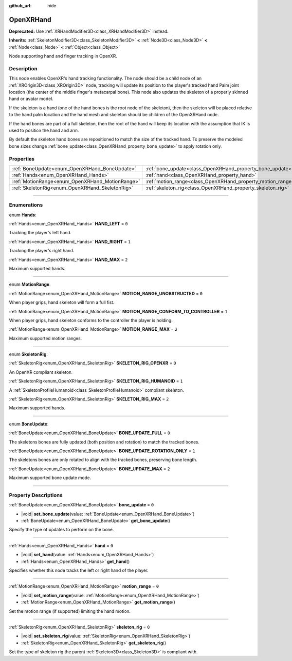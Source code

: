 :github_url: hide

.. DO NOT EDIT THIS FILE!!!
.. Generated automatically from Godot engine sources.
.. Generator: https://github.com/godotengine/godot/tree/master/doc/tools/make_rst.py.
.. XML source: https://github.com/godotengine/godot/tree/master/modules/openxr/doc_classes/OpenXRHand.xml.

.. _class_OpenXRHand:

OpenXRHand
==========

**Deprecated:** Use :ref:`XRHandModifier3D<class_XRHandModifier3D>` instead.

**Inherits:** :ref:`SkeletonModifier3D<class_SkeletonModifier3D>` **<** :ref:`Node3D<class_Node3D>` **<** :ref:`Node<class_Node>` **<** :ref:`Object<class_Object>`

Node supporting hand and finger tracking in OpenXR.

.. rst-class:: classref-introduction-group

Description
-----------

This node enables OpenXR's hand tracking functionality. The node should be a child node of an :ref:`XROrigin3D<class_XROrigin3D>` node, tracking will update its position to the player's tracked hand Palm joint location (the center of the middle finger's metacarpal bone). This node also updates the skeleton of a properly skinned hand or avatar model.

If the skeleton is a hand (one of the hand bones is the root node of the skeleton), then the skeleton will be placed relative to the hand palm location and the hand mesh and skeleton should be children of the OpenXRHand node.

If the hand bones are part of a full skeleton, then the root of the hand will keep its location with the assumption that IK is used to position the hand and arm.

By default the skeleton hand bones are repositioned to match the size of the tracked hand. To preserve the modeled bone sizes change :ref:`bone_update<class_OpenXRHand_property_bone_update>` to apply rotation only.

.. rst-class:: classref-reftable-group

Properties
----------

.. table::
   :widths: auto

   +-------------------------------------------------+-------------------------------------------------------------+-------+
   | :ref:`BoneUpdate<enum_OpenXRHand_BoneUpdate>`   | :ref:`bone_update<class_OpenXRHand_property_bone_update>`   | ``0`` |
   +-------------------------------------------------+-------------------------------------------------------------+-------+
   | :ref:`Hands<enum_OpenXRHand_Hands>`             | :ref:`hand<class_OpenXRHand_property_hand>`                 | ``0`` |
   +-------------------------------------------------+-------------------------------------------------------------+-------+
   | :ref:`MotionRange<enum_OpenXRHand_MotionRange>` | :ref:`motion_range<class_OpenXRHand_property_motion_range>` | ``0`` |
   +-------------------------------------------------+-------------------------------------------------------------+-------+
   | :ref:`SkeletonRig<enum_OpenXRHand_SkeletonRig>` | :ref:`skeleton_rig<class_OpenXRHand_property_skeleton_rig>` | ``0`` |
   +-------------------------------------------------+-------------------------------------------------------------+-------+

.. rst-class:: classref-section-separator

----

.. rst-class:: classref-descriptions-group

Enumerations
------------

.. _enum_OpenXRHand_Hands:

.. rst-class:: classref-enumeration

enum **Hands**:

.. _class_OpenXRHand_constant_HAND_LEFT:

.. rst-class:: classref-enumeration-constant

:ref:`Hands<enum_OpenXRHand_Hands>` **HAND_LEFT** = ``0``

Tracking the player's left hand.

.. _class_OpenXRHand_constant_HAND_RIGHT:

.. rst-class:: classref-enumeration-constant

:ref:`Hands<enum_OpenXRHand_Hands>` **HAND_RIGHT** = ``1``

Tracking the player's right hand.

.. _class_OpenXRHand_constant_HAND_MAX:

.. rst-class:: classref-enumeration-constant

:ref:`Hands<enum_OpenXRHand_Hands>` **HAND_MAX** = ``2``

Maximum supported hands.

.. rst-class:: classref-item-separator

----

.. _enum_OpenXRHand_MotionRange:

.. rst-class:: classref-enumeration

enum **MotionRange**:

.. _class_OpenXRHand_constant_MOTION_RANGE_UNOBSTRUCTED:

.. rst-class:: classref-enumeration-constant

:ref:`MotionRange<enum_OpenXRHand_MotionRange>` **MOTION_RANGE_UNOBSTRUCTED** = ``0``

When player grips, hand skeleton will form a full fist.

.. _class_OpenXRHand_constant_MOTION_RANGE_CONFORM_TO_CONTROLLER:

.. rst-class:: classref-enumeration-constant

:ref:`MotionRange<enum_OpenXRHand_MotionRange>` **MOTION_RANGE_CONFORM_TO_CONTROLLER** = ``1``

When player grips, hand skeleton conforms to the controller the player is holding.

.. _class_OpenXRHand_constant_MOTION_RANGE_MAX:

.. rst-class:: classref-enumeration-constant

:ref:`MotionRange<enum_OpenXRHand_MotionRange>` **MOTION_RANGE_MAX** = ``2``

Maximum supported motion ranges.

.. rst-class:: classref-item-separator

----

.. _enum_OpenXRHand_SkeletonRig:

.. rst-class:: classref-enumeration

enum **SkeletonRig**:

.. _class_OpenXRHand_constant_SKELETON_RIG_OPENXR:

.. rst-class:: classref-enumeration-constant

:ref:`SkeletonRig<enum_OpenXRHand_SkeletonRig>` **SKELETON_RIG_OPENXR** = ``0``

An OpenXR compliant skeleton.

.. _class_OpenXRHand_constant_SKELETON_RIG_HUMANOID:

.. rst-class:: classref-enumeration-constant

:ref:`SkeletonRig<enum_OpenXRHand_SkeletonRig>` **SKELETON_RIG_HUMANOID** = ``1``

A :ref:`SkeletonProfileHumanoid<class_SkeletonProfileHumanoid>` compliant skeleton.

.. _class_OpenXRHand_constant_SKELETON_RIG_MAX:

.. rst-class:: classref-enumeration-constant

:ref:`SkeletonRig<enum_OpenXRHand_SkeletonRig>` **SKELETON_RIG_MAX** = ``2``

Maximum supported hands.

.. rst-class:: classref-item-separator

----

.. _enum_OpenXRHand_BoneUpdate:

.. rst-class:: classref-enumeration

enum **BoneUpdate**:

.. _class_OpenXRHand_constant_BONE_UPDATE_FULL:

.. rst-class:: classref-enumeration-constant

:ref:`BoneUpdate<enum_OpenXRHand_BoneUpdate>` **BONE_UPDATE_FULL** = ``0``

The skeletons bones are fully updated (both position and rotation) to match the tracked bones.

.. _class_OpenXRHand_constant_BONE_UPDATE_ROTATION_ONLY:

.. rst-class:: classref-enumeration-constant

:ref:`BoneUpdate<enum_OpenXRHand_BoneUpdate>` **BONE_UPDATE_ROTATION_ONLY** = ``1``

The skeletons bones are only rotated to align with the tracked bones, preserving bone length.

.. _class_OpenXRHand_constant_BONE_UPDATE_MAX:

.. rst-class:: classref-enumeration-constant

:ref:`BoneUpdate<enum_OpenXRHand_BoneUpdate>` **BONE_UPDATE_MAX** = ``2``

Maximum supported bone update mode.

.. rst-class:: classref-section-separator

----

.. rst-class:: classref-descriptions-group

Property Descriptions
---------------------

.. _class_OpenXRHand_property_bone_update:

.. rst-class:: classref-property

:ref:`BoneUpdate<enum_OpenXRHand_BoneUpdate>` **bone_update** = ``0``

.. rst-class:: classref-property-setget

- |void| **set_bone_update**\ (\ value\: :ref:`BoneUpdate<enum_OpenXRHand_BoneUpdate>`\ )
- :ref:`BoneUpdate<enum_OpenXRHand_BoneUpdate>` **get_bone_update**\ (\ )

Specify the type of updates to perform on the bone.

.. rst-class:: classref-item-separator

----

.. _class_OpenXRHand_property_hand:

.. rst-class:: classref-property

:ref:`Hands<enum_OpenXRHand_Hands>` **hand** = ``0``

.. rst-class:: classref-property-setget

- |void| **set_hand**\ (\ value\: :ref:`Hands<enum_OpenXRHand_Hands>`\ )
- :ref:`Hands<enum_OpenXRHand_Hands>` **get_hand**\ (\ )

Specifies whether this node tracks the left or right hand of the player.

.. rst-class:: classref-item-separator

----

.. _class_OpenXRHand_property_motion_range:

.. rst-class:: classref-property

:ref:`MotionRange<enum_OpenXRHand_MotionRange>` **motion_range** = ``0``

.. rst-class:: classref-property-setget

- |void| **set_motion_range**\ (\ value\: :ref:`MotionRange<enum_OpenXRHand_MotionRange>`\ )
- :ref:`MotionRange<enum_OpenXRHand_MotionRange>` **get_motion_range**\ (\ )

Set the motion range (if supported) limiting the hand motion.

.. rst-class:: classref-item-separator

----

.. _class_OpenXRHand_property_skeleton_rig:

.. rst-class:: classref-property

:ref:`SkeletonRig<enum_OpenXRHand_SkeletonRig>` **skeleton_rig** = ``0``

.. rst-class:: classref-property-setget

- |void| **set_skeleton_rig**\ (\ value\: :ref:`SkeletonRig<enum_OpenXRHand_SkeletonRig>`\ )
- :ref:`SkeletonRig<enum_OpenXRHand_SkeletonRig>` **get_skeleton_rig**\ (\ )

Set the type of skeleton rig the parent :ref:`Skeleton3D<class_Skeleton3D>` is compliant with.

.. |virtual| replace:: :abbr:`virtual (This method should typically be overridden by the user to have any effect.)`
.. |const| replace:: :abbr:`const (This method has no side effects. It doesn't modify any of the instance's member variables.)`
.. |vararg| replace:: :abbr:`vararg (This method accepts any number of arguments after the ones described here.)`
.. |constructor| replace:: :abbr:`constructor (This method is used to construct a type.)`
.. |static| replace:: :abbr:`static (This method doesn't need an instance to be called, so it can be called directly using the class name.)`
.. |operator| replace:: :abbr:`operator (This method describes a valid operator to use with this type as left-hand operand.)`
.. |bitfield| replace:: :abbr:`BitField (This value is an integer composed as a bitmask of the following flags.)`
.. |void| replace:: :abbr:`void (No return value.)`
